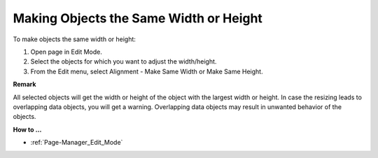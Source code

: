 

.. _Page-Manager_Making_Objects_the_Same_Width_:


Making Objects the Same Width or Height
=======================================

To make objects the same width or height:

1.	Open page in Edit Mode.

2.	Select the objects for which you want to adjust the width/height.

3.	From the Edit menu, select Alignment - Make Same Width or Make Same Height.



**Remark** 

All selected objects will get the width or height of the object with the largest width or height. In case the resizing leads to overlapping data objects, you will get a warning. Overlapping data objects may result in unwanted behavior of the objects.



**How to …** 

*	:ref:`Page-Manager_Edit_Mode`  



